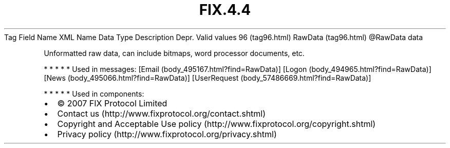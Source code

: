 .TH FIX.4.4 "" "" "Tag #96"
Tag
Field Name
XML Name
Data Type
Description
Depr.
Valid values
96 (tag96.html)
RawData (tag96.html)
\@RawData
data
.PP
Unformatted raw data, can include bitmaps, word processor
documents, etc.
.PP
   *   *   *   *   *
Used in messages:
[Email (body_495167.html?find=RawData)]
[Logon (body_494965.html?find=RawData)]
[News (body_495066.html?find=RawData)]
[UserRequest (body_57486669.html?find=RawData)]
.PP
   *   *   *   *   *
Used in components:

.PD 0
.P
.PD

.PP
.PP
.IP \[bu] 2
© 2007 FIX Protocol Limited
.IP \[bu] 2
Contact us (http://www.fixprotocol.org/contact.shtml)
.IP \[bu] 2
Copyright and Acceptable Use policy (http://www.fixprotocol.org/copyright.shtml)
.IP \[bu] 2
Privacy policy (http://www.fixprotocol.org/privacy.shtml)
